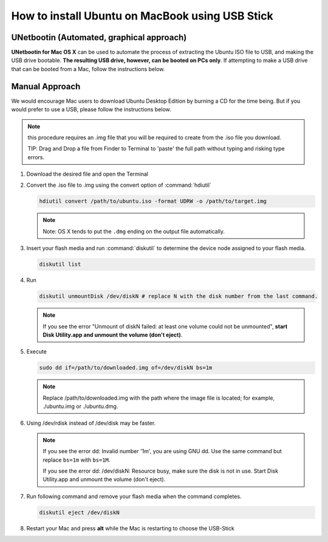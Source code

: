 How to install Ubuntu on MacBook using USB Stick
================================================

UNetbootin (Automated, graphical approach)
------------------------------------------

**UNetbootin for Mac OS X** can be used to automate the process of extracting the Ubuntu ISO file to USB, 
and making the USB drive bootable. **The resulting USB drive, however, can be booted on PCs only**. 
If attempting to make a USB drive that can be booted from a Mac, follow the instructions below.

Manual Approach
---------------

We would encourage Mac users to download Ubuntu Desktop Edition by burning a CD for the time being. 
But if you would prefer to use a USB, please follow the instructions below.


.. note::

   this procedure requires an .img file that you will be required to create from the .iso file you download.

   TIP: Drag and Drop a file from Finder to Terminal to 'paste' the full path without typing and risking type errors.

#. Download the desired file and open the Terminal

#. Convert the .iso file to .img using the convert option of :command:`hdiutil`
   
   .. code-block:: sh

      hdiutil convert /path/to/ubuntu.iso -format UDRW -o /path/to/target.img

   .. note:: 

      Note: OS X tends to put the ``.dmg`` ending on the output file automatically.

#. Insert your flash media and run :command:`diskutil` to determine the device node assigned to your flash media.

   .. code-block:: sh

      diskutil list


#. Run

   .. code-block:: sh

      diskutil unmountDisk /dev/diskN # replace N with the disk number from the last command.

   .. note::

      If you see the error "Unmount of diskN failed: at least one volume could not be unmounted", 
      **start Disk Utility.app and unmount the volume (don't eject)**.

#. Execute
   
   .. code-block:: sh
   
      sudo dd if=/path/to/downloaded.img of=/dev/diskN bs=1m

   .. note::

      Replace /path/to/downloaded.img with the path where the image file is located; for example, ./ubuntu.img or ./ubuntu.dmg.


#. Using /dev/rdisk instead of /dev/disk may be faster.

   .. note:: 

      If you see the error dd: Invalid number '1m', you are using GNU dd. Use the same command but replace ``bs=1m`` with ``bs=1M``.

      If you see the error dd: /dev/diskN: Resource busy, make sure the disk is not in use. Start Disk Utility.app and unmount the volume (don't eject).


#. Run following command and remove your flash media when the command completes.

   .. code-block:: sh

      diskutil eject /dev/diskN

#. Restart your Mac and press **alt** while the Mac is restarting to choose the USB-Stick

